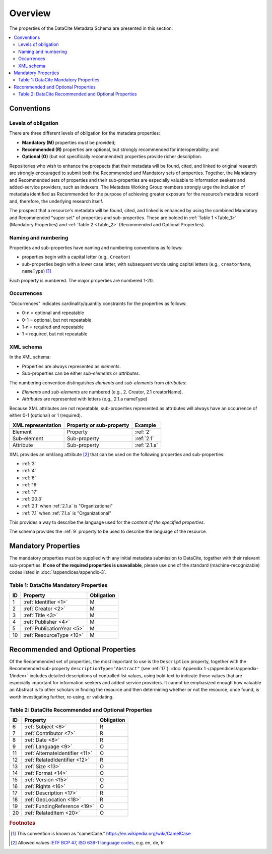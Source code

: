 Overview
===========

The properties of the DataCite Metadata Schema are presented in this section.

.. contents:: :local:
    :backlinks: none


Conventions
-------------------

Levels of obligation
~~~~~~~~~~~~~~~~~~~~~~~~~~~~~

There are three different levels of obligation for the metadata properties:

* **Mandatory (M)** properties *must* be provided;
* **Recommended (R)** properties are optional, but strongly recommended for interoperability; and
* **Optional (O)** (but not specifically recommended) properties provide richer description.

Repositories who wish to enhance the prospects that their metadata will be found, cited, and linked
to original research are strongly encouraged to submit both the Recommended and Mandatory sets of
properties. Together, the Mandatory and Recommended sets of properties and their sub-properties are
especially valuable to information seekers and added-service providers, such as indexers. The Metadata
Working Group members strongly urge the inclusion of metadata identified as Recommended for the
purpose of achieving greater exposure for the resource’s metadata record and, therefore, the underlying
research itself.

The prospect that a resource's metadata will be found, cited, and linked is enhanced by using the
combined Mandatory and Recommended "super set" of properties and sub-properties. These are bolded in :ref:`Table 1 <Table_1>` (Mandatory Properties) and :ref:`Table 2 <Table_2>` (Recommended and Optional Properties).


Naming and numbering
~~~~~~~~~~~~~~~~~~~~~~~~~~~~~

Properties and sub-properties have naming and numbering conventions as follows:

- properties begin with a capital letter (e.g., ``Creator``)
- sub-properties begin with a lower case letter, with subsequent words using capital letters (e.g., ``creatorName``, ``nameType``) [#f1]_

Each property is numbered. The major properties are numbered 1-20.

Occurrences
~~~~~~~~~~~~~~~~~~~~~~~~~~~~~

“Occurrences" indicates cardinality/quantity constraints for the properties as follows:

* 0-n = optional and repeatable
* 0-1 = optional, but not repeatable
* 1-n = required and repeatable
* 1 = required, but not repeatable


XML schema
~~~~~~~~~~~~~~~~~~~~~~~~~~~~~

In the XML schema:

- Properties are always represented as *elements*.
- Sub-properties can be either *sub-elements* or *attributes*.

The numbering convention distinguishes *elements* and *sub-elements* from *attributes*:

- *Elements* and *sub-elements* are numbered (e.g., 2. Creator, 2.1 creatorName).
- *Attributes* are represented with letters (e.g., 2.1.a nameType)

Because XML attributes are not repeatable, sub-properties represented as attributes will always have an occurrence of either 0-1 (optional) or 1 (required).

.. list-table::
   :header-rows: 1
   :widths: auto

   * - XML representation
     - Property or sub-property
     - Example
   * - Element
     - Property
     - :ref:`2`
   * - Sub-element
     - Sub-property
     - :ref:`2.1`
   * - Attribute
     - Sub-property
     - :ref:`2.1.a`

XML provides an xml:lang attribute [#f2]_ that can be used on the following properties and sub-properties:

* :ref:`3`
* :ref:`4`
* :ref:`6`
* :ref:`16`
* :ref:`17`
* :ref:`20.3`
* :ref:`2.1` when :ref:`2.1.a` is "Organizational"
* :ref:`7.1` when :ref:`7.1.a` is "Organizational"

This provides a way to describe the language used for the *content of the specified properties*.

The schema provides the :ref:`9` property to be used to describe the language of the resource.


Mandatory Properties
-------------------------------------------------

The mandatory properties must be supplied with any initial metadata submission to DataCite, together with their relevant sub-properties. **If one of the required
properties is unavailable**, please use one of the standard (machine-recognizable) codes listed in
:doc:`/appendices/appendix-3`.

.. _Table_1:

Table 1: DataCite Mandatory Properties
~~~~~~~~~~~~~~~~~~~~~~~~~~~~~~~~~~~~~~~~~~~~~~~~~

+----+-----------------------------------------------------------------------------------------+------------+
| ID | Property                                                                                | Obligation |
|    |                                                                                         |            |
+====+=========================================================================================+============+
| 1  | :ref:`Identifier <1>`                                                                   | M          |
+----+-----------------------------------------------------------------------------------------+------------+
| 2  | :ref:`Creator <2>`                                                                      | M          |
+----+-----------------------------------------------------------------------------------------+------------+
| 3  | :ref:`Title <3>`                                                                        | M          |
+----+-----------------------------------------------------------------------------------------+------------+
| 4  | :ref:`Publisher <4>`                                                                    | M          |
+----+-----------------------------------------------------------------------------------------+------------+
| 5  | :ref:`PublicationYear <5>`                                                              | M          |
+----+-----------------------------------------------------------------------------------------+------------+
| 10 | :ref:`ResourceType <10>`                                                                | M          |
+----+-----------------------------------------------------------------------------------------+------------+


Recommended and Optional Properties
-------------------------------------------------

Of the Recommended set of properties, the most important to use is the ``Description`` property, together with the Recommended sub-property ``descriptionType="Abstract"`` (see :ref:`17`). :doc:`Appendix 1 </appendices/appendix-1/index>` includes detailed descriptions of controlled list values, using bold text to indicate those values that are especially important for information seekers and added service providers. It cannot be emphasized enough how valuable an Abstract is to other scholars in finding the resource and then determining whether or not the resource, once found, is worth investigating further, re-using, or validating.

.. _Table_2:

Table 2: DataCite Recommended and Optional Properties
~~~~~~~~~~~~~~~~~~~~~~~~~~~~~~~~~~~~~~~~~~~~~~~~~~~~~~~~

+----+-----------------------------------------------------------------------------------------+------------+
| ID | Property                                                                                | Obligation |
|    |                                                                                         |            |
+====+=========================================================================================+============+
| 6  | :ref:`Subject <6>`                                                                      | R          |
+----+-----------------------------------------------------------------------------------------+------------+
| 7  | :ref:`Contributor <7>`                                                                  | R          |
+----+-----------------------------------------------------------------------------------------+------------+
| 8  | :ref:`Date <8>`                                                                         | R          |
+----+-----------------------------------------------------------------------------------------+------------+
| 9  | :ref:`Language <9>`                                                                     | O          |
+----+-----------------------------------------------------------------------------------------+------------+
| 11 | :ref:`AlternateIdentifier <11>`                                                         | O          |
+----+-----------------------------------------------------------------------------------------+------------+
| 12 | :ref:`RelatedIdentifier <12>`                                                           | R          |
+----+-----------------------------------------------------------------------------------------+------------+
| 13 | :ref:`Size <13>`                                                                        | O          |
+----+-----------------------------------------------------------------------------------------+------------+
| 14 | :ref:`Format <14>`                                                                      | O          |
+----+-----------------------------------------------------------------------------------------+------------+
| 15 | :ref:`Version <15>`                                                                     | O          |
+----+-----------------------------------------------------------------------------------------+------------+
| 16 | :ref:`Rights <16>`                                                                      | O          |
+----+-----------------------------------------------------------------------------------------+------------+
| 17 | :ref:`Description <17>`                                                                 | R          |
+----+-----------------------------------------------------------------------------------------+------------+
| 18 | :ref:`GeoLocation <18>`                                                                 | R          |
+----+-----------------------------------------------------------------------------------------+------------+
| 19 | :ref:`FundingReference <19>`                                                            | O          |
+----+-----------------------------------------------------------------------------------------+------------+
| 20 | :ref:`RelatedItem <20>`                                                                 | O          |
+----+-----------------------------------------------------------------------------------------+------------+


.. rubric:: Footnotes
.. [#f1] This convention is known as “camelCase.” https://en.wikipedia.org/wiki/CamelCase
.. [#f2] Allowed values `IETF BCP 47 <https://en.wikipedia.org/wiki/IETF_language_tag>`_, `ISO 639-1 language codes <https://en.wikipedia.org/wiki/List_of_ISO_639-1_codes>`_, e.g. en, de, fr
